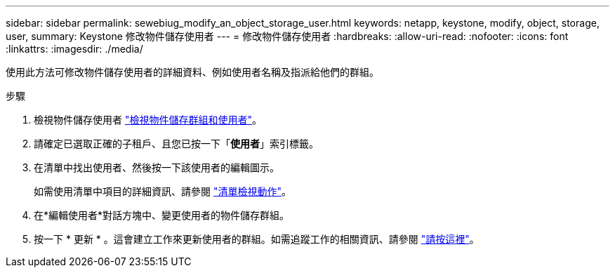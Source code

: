---
sidebar: sidebar 
permalink: sewebiug_modify_an_object_storage_user.html 
keywords: netapp, keystone, modify, object, storage, user, 
summary: Keystone 修改物件儲存使用者 
---
= 修改物件儲存使用者
:hardbreaks:
:allow-uri-read: 
:nofooter: 
:icons: font
:linkattrs: 
:imagesdir: ./media/


[role="lead"]
使用此方法可修改物件儲存使用者的詳細資料、例如使用者名稱及指派給他們的群組。

.步驟
. 檢視物件儲存使用者 link:sewebiug_view_the_object_storage_group_and_users.html["檢視物件儲存群組和使用者"]。
. 請確定已選取正確的子租戶、且您已按一下「*使用者*」索引標籤。
. 在清單中找出使用者、然後按一下該使用者的編輯圖示。
+
如需使用清單中項目的詳細資訊、請參閱 link:sewebiug_netapp_service_engine_web_interface_overview.html#list-view-actions["清單檢視動作"]。

. 在*編輯使用者*對話方塊中、變更使用者的物件儲存群組。
. 按一下 * 更新 * 。這會建立工作來更新使用者的群組。如需追蹤工作的相關資訊、請參閱 link:sewebiug_netapp_service_engine_web_interface_overview.html#jobs-and-job-status-indicator["請按這裡"]。

